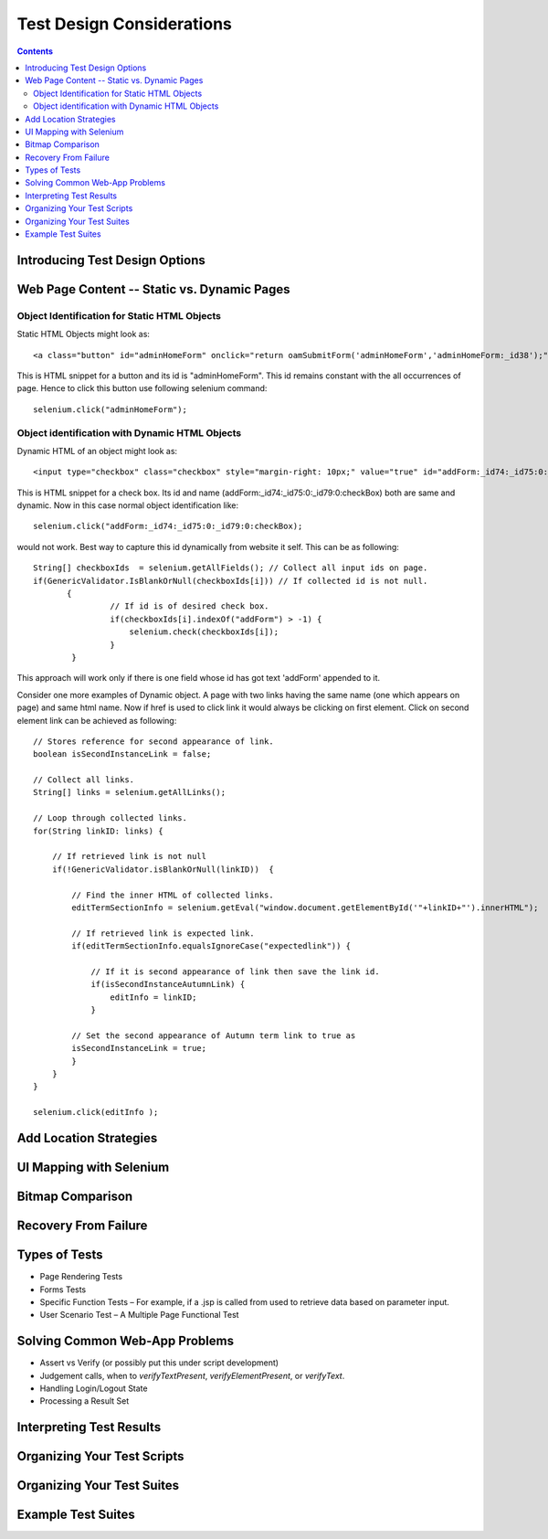 Test Design Considerations
==========================

.. contents::

Introducing Test Design Options
-------------------------------

Web Page Content -- Static vs. Dynamic Pages
--------------------------------------------

.. Tarun: Any one Please go through description below for Static vs Dynamic 
   and suggest improvement or any thing I have misunderstated.

.. Note: 
    This topic is covered as - Object identification for Static content and 
    Object identification for Dynamic contents. The examples described here 
    are specific to Java and should not be very different to implement.


Object Identification for Static HTML Objects       
~~~~~~~~~~~~~~~~~~~~~~~~~~~~~~~~~~~~~~~~~~~~~

Static HTML Objects might look as::
           
    <a class="button" id="adminHomeForm" onclick="return oamSubmitForm('adminHomeForm','adminHomeForm:_id38');" href="#">View Archived Allocation Events</a>

This is HTML snippet for a button and its id is "adminHomeForm". This id 
remains constant with the all occurrences of page. Hence to click this button 
use following selenium command::

    selenium.click("adminHomeForm");

Object identification with Dynamic HTML Objects
~~~~~~~~~~~~~~~~~~~~~~~~~~~~~~~~~~~~~~~~~~~~~~~

Dynamic HTML of an object might look as::

<input type="checkbox" class="checkbox" style="margin-right: 10px;" value="true" id="addForm:_id74:_id75:0:_id79:0:checkBox" name="addForm:_id74:_id75:0:_id79:0:checkBox"/>

This is HTML snippet for a check box. Its id and name 
(addForm:_id74:_id75:0:_id79:0:checkBox) both are same and dynamic. Now in 
this case normal object identification like::

    selenium.click("addForm:_id74:_id75:0:_id79:0:checkBox);

would not work. Best way to capture this id dynamically from website it self. 
This can be as following::

    String[] checkboxIds  = selenium.getAllFields(); // Collect all input ids on page.
    if(GenericValidator.IsBlankOrNull(checkboxIds[i])) // If collected id is not null.
           {
                    // If id is of desired check box.
                    if(checkboxIds[i].indexOf("addForm") > -1) {                       
                        selenium.check(checkboxIds[i]);                    
                    }
            }

This approach will work only if there is one field whose id has got text 
'addForm' appended to it.

Consider one more examples of Dynamic object. A page with two links having the
same name (one which appears on page) and same html name. Now if href is used 
to click link it would always be clicking on first element. Click on second 
element link can be achieved as following::

    // Stores reference for second appearance of link.
    boolean isSecondInstanceLink = false;

    // Collect all links.
    String[] links = selenium.getAllLinks();

    // Loop through collected links.
    for(String linkID: links) {

        // If retrieved link is not null
        if(!GenericValidator.isBlankOrNull(linkID))  {

            // Find the inner HTML of collected links.
            editTermSectionInfo = selenium.getEval("window.document.getElementById('"+linkID+"').innerHTML");

            // If retrieved link is expected link.
            if(editTermSectionInfo.equalsIgnoreCase("expectedlink")) {

                // If it is second appearance of link then save the link id.
                if(isSecondInstanceAutumnLink) {
                    editInfo = linkID;
                }

            // Set the second appearance of Autumn term link to true as
            isSecondInstanceLink = true;
            }
        }
    }

    selenium.click(editInfo );
                   




Add Location Strategies
-----------------------
  
.. Dave: New suggested section. I've been documenting location strategies and 
   it's possible in RC to add new strategies. Maybe an advanced topic but 
   something that isn't documented elsewhere to my knowledge.

UI Mapping with Selenium
-------------------------

.. Tarun: My understanding of UI map is to have centralized location for 
   elements and test script uses the UI Map to locate elements.
   Paul: Do we know how this is used in Selenium?
   Santi: Yeah, there's a pretty used extension for this (UI-element), it's 
   also very well integrated with selenium IDE.
   Dave: I'd like to look into writing some documentation here.

Bitmap Comparison
------------------

.. Tarun: Bitmap comparison is about comparison of two images. This feature 
   is available in commercial web automation tools and helps in UI testing (or
   I guess so)

Recovery From Failure
---------------------

.. Tarun: Here Test attempt is re made against a website which comes up with 
   something unexpected i.e. pop up window or unexpected page etc, I guess 
   for selenium this largely depends on how tests are designed. Say in case 
   of java Try Catch Block might help achieving this.

Types of Tests 
--------------

* Page Rendering Tests 
* Forms Tests 
* Specific Function Tests – For example, if a .jsp is called from used to retrieve data based on parameter input. 
* User Scenario Test – A Multiple Page Functional Test 

Solving Common Web-App Problems 
-------------------------------

* Assert vs Verify (or possibly put this under script development) 
* Judgement calls, when to *verifyTextPresent*, *verifyElementPresent*, or 
  *verifyText*. 
* Handling Login/Logout State 
* Processing a Result Set 

Interpreting Test Results
-------------------------

.. Tarun: This topic and followed ones seem more general to me and probably 
   can be kept under 'Test Design Considerations'. Or may be we could branch 
   off a new index for it.

Organizing Your Test Scripts 
----------------------------

Organizing Your Test Suites 
----------------------------

Example Test Suites 
-------------------
